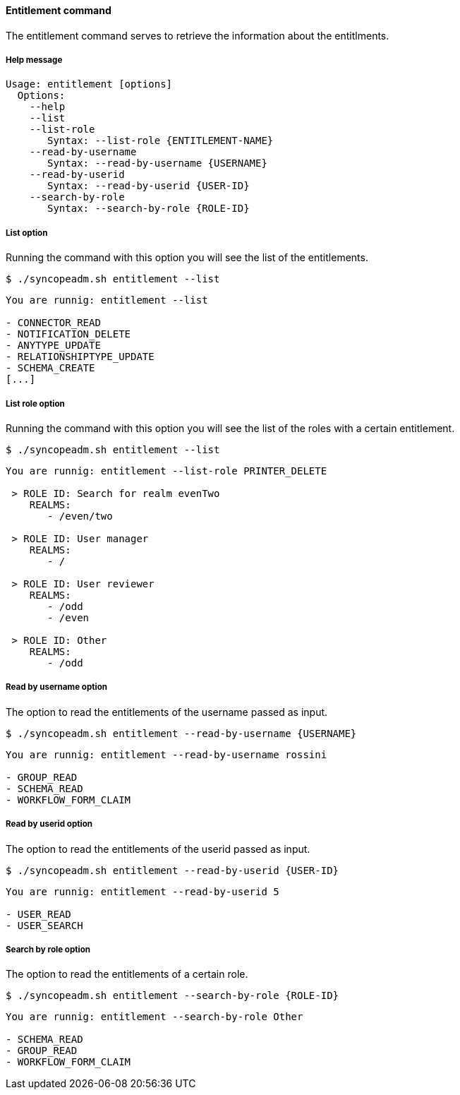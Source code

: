 //
// Licensed to the Apache Software Foundation (ASF) under one
// or more contributor license agreements.  See the NOTICE file
// distributed with this work for additional information
// regarding copyright ownership.  The ASF licenses this file
// to you under the Apache License, Version 2.0 (the
// "License"); you may not use this file except in compliance
// with the License.  You may obtain a copy of the License at
//
//   http://www.apache.org/licenses/LICENSE-2.0
//
// Unless required by applicable law or agreed to in writing,
// software distributed under the License is distributed on an
// "AS IS" BASIS, WITHOUT WARRANTIES OR CONDITIONS OF ANY
// KIND, either express or implied.  See the License for the
// specific language governing permissions and limitations
// under the License.
//

==== Entitlement command
The entitlement command serves to retrieve the information about the entitlments.

===== Help message
[source,bash]
----
Usage: entitlement [options]
  Options:
    --help 
    --list
    --list-role
       Syntax: --list-role {ENTITLEMENT-NAME}
    --read-by-username
       Syntax: --read-by-username {USERNAME}
    --read-by-userid
       Syntax: --read-by-userid {USER-ID}
    --search-by-role
       Syntax: --search-by-role {ROLE-ID}
----

===== List option
Running the command with this option you will see the list of the entitlements.

[source]
--
$ ./syncopeadm.sh entitlement --list
--

[source]
--

You are runnig: entitlement --list 

- CONNECTOR_READ
- NOTIFICATION_DELETE
- ANYTYPE_UPDATE
- RELATIONSHIPTYPE_UPDATE
- SCHEMA_CREATE
[...]

--

===== List role option
Running the command with this option you will see the list of the roles with a certain entitlement.

[source]
--
$ ./syncopeadm.sh entitlement --list
--

[source]
--

You are runnig: entitlement --list-role PRINTER_DELETE 

 > ROLE ID: Search for realm evenTwo
    REALMS: 
       - /even/two

 > ROLE ID: User manager
    REALMS: 
       - /

 > ROLE ID: User reviewer
    REALMS: 
       - /odd
       - /even

 > ROLE ID: Other
    REALMS: 
       - /odd

--

===== Read by username option
The option to read the entitlements of the username passed as input.

[source]
--
$ ./syncopeadm.sh entitlement --read-by-username {USERNAME}
--
[source]
--
You are runnig: entitlement --read-by-username rossini 

- GROUP_READ
- SCHEMA_READ
- WORKFLOW_FORM_CLAIM
--

===== Read by userid option
The option to read the entitlements of the userid passed as input.

[source]
--
$ ./syncopeadm.sh entitlement --read-by-userid {USER-ID}
--
[source]
--
You are runnig: entitlement --read-by-userid 5 

- USER_READ
- USER_SEARCH
--

===== Search by role option
The option to read the entitlements of a certain role.

[source]
--
$ ./syncopeadm.sh entitlement --search-by-role {ROLE-ID}
--

[source]
--
You are runnig: entitlement --search-by-role Other 

- SCHEMA_READ
- GROUP_READ
- WORKFLOW_FORM_CLAIM
--